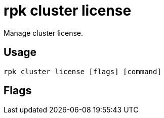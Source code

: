 = rpk cluster license
:description: rpk cluster license
:rpk_version: v23.2.1

Manage cluster license.

== Usage

[,bash]
----
rpk cluster license [flags] [command]
----

== Flags

////
[cols=",,",]
|===
|*Value* |*Type* |*Description*

|-h, --help |- |Help for license.

|--config |string |Redpanda or rpk config file; default search paths are
~/.config/rpk/rpk.yaml, $PWD, and /etc/redpanda/`redpanda.yaml`.

|-X, --config-opt |stringArray |Override rpk configuration settings; '-X
help' for detail or '-X list' for terser detail.

|--profile |string |rpk profile to use.

|-v, --verbose |- |Enable verbose logging.
|===
////
